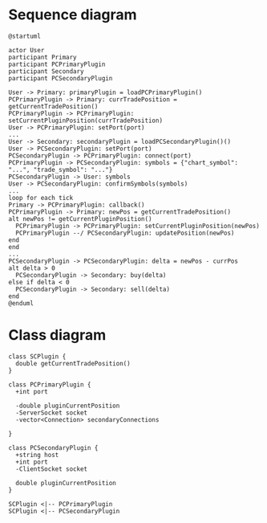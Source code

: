 * Sequence diagram

#+begin_src plantuml :file sequence.png
  @startuml

  actor User
  participant Primary
  participant PCPrimaryPlugin
  participant Secondary
  participant PCSecondaryPlugin

  User -> Primary: primaryPlugin = loadPCPrimaryPlugin()
  PCPrimaryPlugin -> Primary: currTradePosition = getCurrentTradePosition()
  PCPrimaryPlugin -> PCPrimaryPlugin: setCurrentPluginPosition(currTradePosition)
  User -> PCPrimaryPlugin: setPort(port)
  ...
  User -> Secondary: secondaryPlugin = loadPCSecondaryPlugin()()
  User -> PCSecondaryPlugin: setPort(port)
  PCSecondaryPlugin -> PCPrimaryPlugin: connect(port)
  PCPrimaryPlugin -> PCSecondaryPlugin: symbols = {"chart_symbol": "...", "trade_symbol": "..."}
  PCSecondaryPlugin -> User: symbols
  User -> PCSecondaryPlugin: confirmSymbols(symbols)
  ...
  loop for each tick
  Primary -> PCPrimaryPlugin: callback()
  PCPrimaryPlugin -> Primary: newPos = getCurrentTradePosition()
  alt newPos != getCurrentPluginPosition()
    PCPrimaryPlugin -> PCPrimaryPlugin: setCurrentPluginPosition(newPos)
    PCPrimaryPlugin --/ PCSecondaryPlugin: updatePosition(newPos)
  end
  end
  ...
  PCSecondaryPlugin -> PCSecondaryPlugin: delta = newPos - currPos
  alt delta > 0
    PCSecondaryPlugin -> Secondary: buy(delta)
  else if delta < 0
    PCSecondaryPlugin -> Secondary: sell(delta)
  end
  @enduml
#+end_src

#+RESULTS:
[[file:sequence.png]]


* Class diagram

#+begin_src plantuml :file class.png
  class SCPlugin {
    double getCurrentTradePosition()
  }

  class PCPrimaryPlugin {
    +int port

    -double pluginCurrentPosition
    -ServerSocket socket
    -vector<Connection> secondaryConnections

  }

  class PCSecondaryPlugin {
    +string host
    +int port
    -ClientSocket socket

    double pluginCurrentPosition
  }

  SCPlugin <|-- PCPrimaryPlugin
  SCPlugin <|-- PCSecondaryPlugin
#+end_src

#+RESULTS:
[[file:class.png]]
